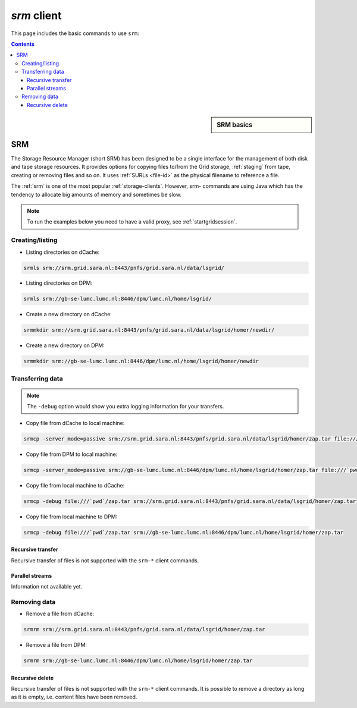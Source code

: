 
.. _srm:

************
*srm* client
************

This page includes the basic commands to use ``srm``:

.. contents:: 
    :depth: 4
    
 

.. sidebar:: SRM basics

		.. seealso:: Have a look to our mooc video :ref:`mooc-srm` for additional examples.

===
SRM
===

The Storage Resource Manager (short SRM) has been designed to be a single interface for the management of both disk and tape storage resources. It provides options for copying files to/from the Grid storage, :ref:`staging` from tape, creating or removing files and so on. It uses :ref:`SURLs <file-id>` as the physical filename to reference a file.

The :ref:`srm` is one of the most popular :ref:`storage-clients`. However, srm- commands are using Java which has the tendency to allocate big amounts of memory and sometimes be slow. 

.. note:: To run the examples below you need to have a valid proxy, see :ref:`startgridsession`. 


Creating/listing 
================

* Listing directories on dCache:

.. code-block:: bash

  srmls srm://srm.grid.sara.nl:8443/pnfs/grid.sara.nl/data/lsgrid/
  
* Listing directories on DPM:

.. code-block:: bash

  srmls srm://gb-se-lumc.lumc.nl:8446/dpm/lumc.nl/home/lsgrid/
  
* Create a new directory on dCache:

.. code-block:: bash

  srmmkdir srm://srm.grid.sara.nl:8443/pnfs/grid.sara.nl/data/lsgrid/homer/newdir/ 

* Create a new directory on DPM:
 
.. code-block:: bash

  srmmkdir srm://gb-se-lumc.lumc.nl:8446/dpm/lumc.nl/home/lsgrid/homer/newdir 


Transferring data
=================

.. note:: The ``-debug`` option would show you extra logging information for your transfers.

* Copy file from dCache to local machine:

.. code-block:: bash

  srmcp -server_mode=passive srm://srm.grid.sara.nl:8443/pnfs/grid.sara.nl/data/lsgrid/homer/zap.tar file:///`pwd`/zap.tar # note the flag -server_mode=passive!


* Copy file from DPM to local machine:

.. code-block:: bash

  srmcp -server_mode=passive srm://gb-se-lumc.lumc.nl:8446/dpm/lumc.nl/home/lsgrid/homer/zap.tar file:///`pwd`/zap.tar # note the flag -server_mode=passive!

* Copy file from local machine to dCache:

.. code-block:: bash

    srmcp -debug file:///`pwd`/zap.tar srm://srm.grid.sara.nl:8443/pnfs/grid.sara.nl/data/lsgrid/homer/zap.tar

* Copy file from local machine to DPM:

.. code-block:: bash

  srmcp -debug file:///`pwd`/zap.tar srm://gb-se-lumc.lumc.nl:8446/dpm/lumc.nl/home/lsgrid/homer/zap.tar


Recursive transfer
------------------

Recursive transfer of files is not supported with the ``srm-*`` client commands.


Parallel streams
----------------

Information not available yet.


Removing data
=============

* Remove a file from dCache:

.. code-block:: bash

    srmrm srm://srm.grid.sara.nl:8443/pnfs/grid.sara.nl/data/lsgrid/homer/zap.tar

* Remove a file from DPM:

.. code-block:: bash

    srmrm srm://gb-se-lumc.lumc.nl:8446/dpm/lumc.nl/home/lsgrid/homer/zap.tar

Recursive delete
----------------

Recursive transfer of files is not supported with the ``srm-*`` client commands. It is possible to remove a directory as long as it is empty, i.e. content files have been removed.

